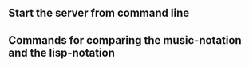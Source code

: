 ** Start the server from command line
** Commands for comparing the music-notation and the lisp-notation
